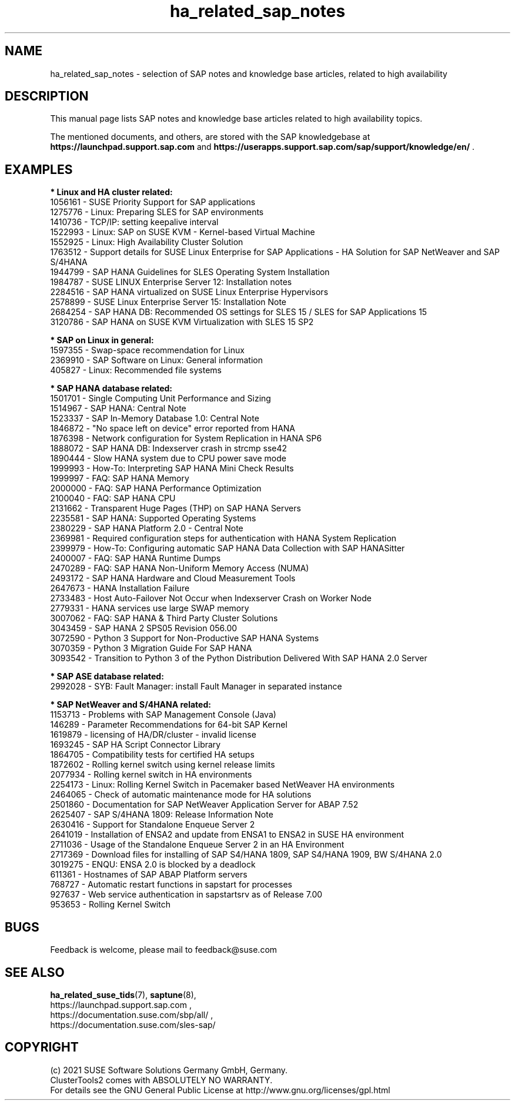 .TH ha_related_sap_notes 7 "12 Dec 2021" "" "ClusterTools2"
.\"
.SH NAME
ha_related_sap_notes - selection of SAP notes and knowledge base articles, related to high availability
.\"
.SH DESCRIPTION
This manual page lists SAP notes and knowledge base articles related to high availability topics.

The mentioned documents, and others, are stored with the SAP knowledgebase at
\fBhttps://launchpad.support.sap.com\fP
and
\fBhttps://userapps.support.sap.com/sap/support/knowledge/en/\fP .
.\"
.SH EXAMPLES
.\"
.B * Linux and HA cluster related:
.br
1056161 - SUSE Priority Support for SAP applications
.br
1275776 - Linux: Preparing SLES for SAP environments
.br
1410736 - TCP/IP: setting keepalive interval
.br
1522993 - Linux: SAP on SUSE KVM - Kernel-based Virtual Machine
.br
1552925 - Linux: High Availability Cluster Solution
.br
1763512 - Support details for SUSE Linux Enterprise for SAP Applications - HA Solution for SAP NetWeaver and SAP S/4HANA
.br
1944799 - SAP HANA Guidelines for SLES Operating System Installation
.br
1984787 - SUSE LINUX Enterprise Server 12: Installation notes
.br
2284516 - SAP HANA virtualized on SUSE Linux Enterprise Hypervisors
.br
2578899 - SUSE Linux Enterprise Server 15: Installation Note
.br
2684254 - SAP HANA DB: Recommended OS settings for SLES 15 / SLES for SAP Applications 15
.br
3120786 - SAP HANA on SUSE KVM Virtualization with SLES 15 SP2
.br
.\"
.P
.B * SAP on Linux in general:
.br
1597355 - Swap-space recommendation for Linux
.br
2369910 - SAP Software on Linux: General information
.br
405827 - Linux: Recommended file systems
.\" TODO 3115048 - systemd?
.\"
.P
.B * SAP HANA database related:
.br
1501701 - Single Computing Unit Performance and Sizing
.br
1514967 - SAP HANA: Central Note
.br
1523337 - SAP In-Memory Database 1.0: Central Note
.br
1846872 - "No space left on device" error reported from HANA
.br
1876398 - Network configuration for System Replication in HANA SP6
.br
1888072 - SAP HANA DB: Indexserver crash in strcmp sse42
.br
1890444 - Slow HANA system due to CPU power save mode
.br
1999993 - How-To: Interpreting SAP HANA Mini Check Results
.br
1999997 - FAQ: SAP HANA Memory
.br
2000000 - FAQ: SAP HANA Performance Optimization
.br
2100040 - FAQ: SAP HANA CPU
.\" TODO 2196941 Dell cost-opt hook?
.br
2131662 - Transparent Huge Pages (THP) on SAP HANA Servers
.br
2235581 - SAP HANA: Supported Operating Systems
.br
2380229 - SAP HANA Platform 2.0 - Central Note
.br
2369981 - Required configuration steps for authentication with HANA System Replication
.br
2399979 - How-To: Configuring automatic SAP HANA Data Collection with SAP HANASitter
.br
2400007 - FAQ: SAP HANA Runtime Dumps
.br
2470289 - FAQ: SAP HANA Non-Uniform Memory Access (NUMA)
.br
2493172 - SAP HANA Hardware and Cloud Measurement Tools
.br
2647673 - HANA Installation Failure
.br
2733483 - Host Auto-Failover Not Occur when Indexserver Crash on Worker Node
.br
2779331 - HANA services use large SWAP memory
.br
3007062 - FAQ: SAP HANA & Third Party Cluster Solutions
.br
3043459 - SAP HANA 2 SPS05 Revision 056.00
.br
3072590 - Python 3 Support for Non-Productive SAP HANA Systems
.br
3070359 - Python 3 Migration Guide For SAP HANA
.br
3093542 - Transition to Python 3 of the Python Distribution Delivered With SAP HANA 2.0 Server
.\"
.P
.B * SAP ASE database related:
.br
2992028 - SYB: Fault Manager: install Fault Manager in separated instance 
.\"
.P
.B * SAP NetWeaver and S/4HANA related:
.br
1153713 - Problems with SAP Management Console (Java)
.br
146289 - Parameter Recommendations for 64-bit SAP Kernel
.br
1619879 - licensing of HA/DR/cluster - invalid license
.br
1693245 - SAP HA Script Connector Library
.br
1864705 - Compatibility tests for certified HA setups
.br
1872602 - Rolling kernel switch using kernel release limits
.br
2077934 - Rolling kernel switch in HA environments
.br
2254173 - Linux: Rolling Kernel Switch in Pacemaker based NetWeaver HA environments
.br
2464065 - Check of automatic maintenance mode for HA solutions
.br
2501860 - Documentation for SAP NetWeaver Application Server for ABAP 7.52
.br
2625407 - SAP S/4HANA 1809: Release Information Note
.br
2630416 - Support for Standalone Enqueue Server 2
.br
2641019 - Installation of ENSA2 and update from ENSA1 to ENSA2 in SUSE HA environment
.br
2711036 - Usage of the Standalone Enqueue Server 2 in an HA Environment
.br
2717369 - Download files for installing of SAP S4/HANA 1809, SAP S4/HANA 1909, BW S/4HANA 2.0
.br
3019275 - ENQU: ENSA 2.0 is blocked by a deadlock
.br
611361 - Hostnames of SAP ABAP Platform servers
.br
768727 - Automatic restart functions in sapstart for processes
.br
927637 - Web service authentication in sapstartsrv as of Release 7.00
.br
953653 - Rolling Kernel Switch
.\"
.SH BUGS
Feedback is welcome, please mail to feedback@suse.com
.\"
.SH SEE ALSO
\fBha_related_suse_tids\fR(7), \fBsaptune\fR(8),
.br
https://launchpad.support.sap.com ,
.br
https://documentation.suse.com/sbp/all/ ,
.br
https://documentation.suse.com/sles-sap/
.\"
.SH COPYRIGHT
(c) 2021 SUSE Software Solutions Germany GmbH, Germany.
.br
ClusterTools2 comes with ABSOLUTELY NO WARRANTY.
.br
For details see the GNU General Public License at
http://www.gnu.org/licenses/gpl.html
.\"
